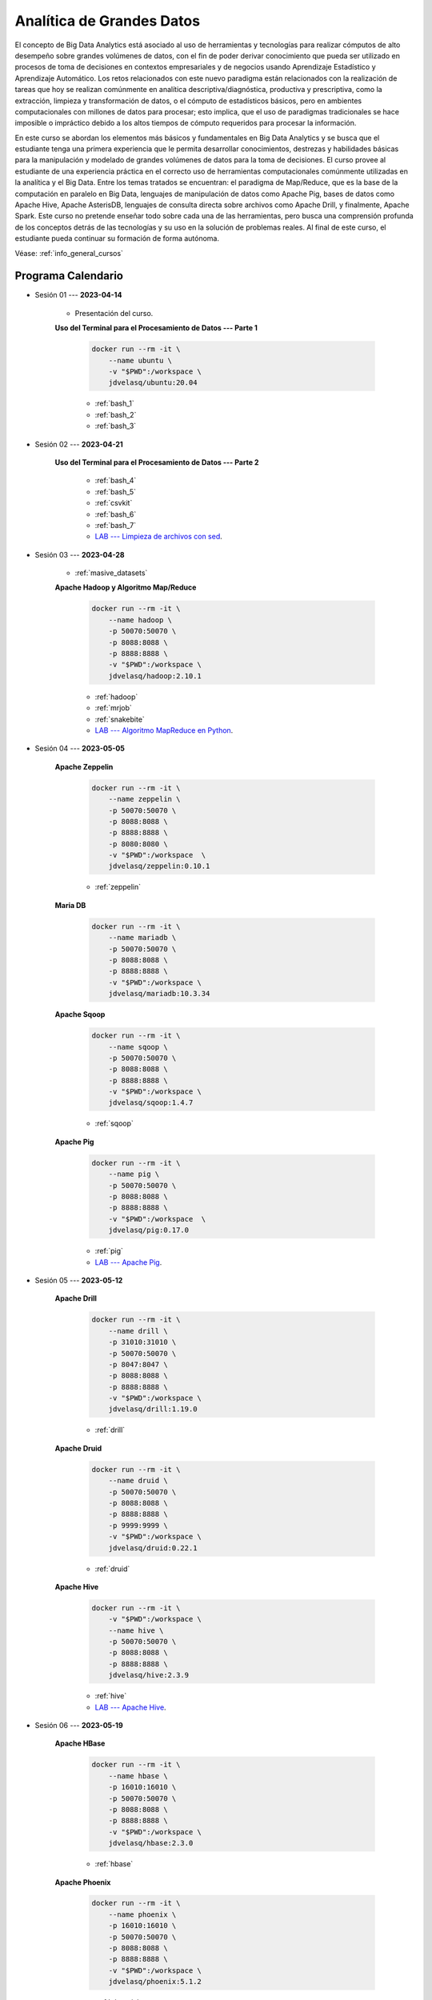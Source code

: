 Analítica de Grandes Datos
=========================================================================================

.. raw:: html

   <hr style="height:2px;border-width:0;color:gray;background-color:gray">


El concepto de Big Data Analytics está asociado al uso de herramientas y tecnologías para realizar cómputos de alto desempeño sobre grandes volúmenes de datos, con el fin de poder derivar conocimiento que pueda ser utilizado en procesos de toma de decisiones en contextos empresariales y de negocios usando Aprendizaje Estadístico y Aprendizaje Automático. Los retos relacionados con este nuevo paradigma están relacionados con la realización de tareas que hoy se realizan comúnmente en analítica descriptiva/diagnóstica, productiva y prescriptiva, como la extracción, limpieza y transformación de datos, o el cómputo de estadísticos básicos, pero en ambientes computacionales con millones de datos para procesar; esto implica, que el uso de paradigmas tradicionales se hace imposible o impráctico debido a los altos tiempos de cómputo requeridos para procesar la información. 

En este curso se abordan los elementos más básicos y fundamentales en Big Data Analytics y se busca que el estudiante tenga una primera experiencia que le permita desarrollar conocimientos, destrezas y habilidades básicas para la manipulación y modelado de grandes volúmenes de datos para la toma de decisiones. El curso provee al estudiante de una experiencia práctica en el correcto uso de herramientas computacionales comúnmente utilizadas en la analítica y el Big Data. Entre los temas tratados se encuentran: el paradigma de Map/Reduce, que es la base de la computación en paralelo en Big Data, lenguajes de manipulación de datos como Apache Pig, bases de datos como Apache Hive, Apache AsterisDB, lenguajes de consulta directa sobre archivos como Apache Drill, y finalmente, Apache Spark. Este curso no pretende enseñar todo sobre cada una de las herramientas, pero busca una comprensión profunda de los conceptos detrás de las tecnologías y su uso en la solución de problemas reales. Al final de este curso, el estudiante pueda continuar su formación de forma autónoma.

Véase:  :ref:`info_general_cursos`

.. raw:: html

   <hr style="height:2px;border-width:0;color:gray;background-color:gray">


Programa Calendario
^^^^^^^^^^^^^^^^^^^^^^^^^^^^^^^^^^^^^^^^^^^^^^^^^^^^^^^^^^^^^^^^^^^^^^^^^^^^^^^^^^^^^^^^^

* Sesión 01 --- **2023-04-14**


    * Presentación del curso.

    **Uso del Terminal para el Procesamiento de Datos --- Parte 1**

        .. code:: bash

                docker run --rm -it \
                    --name ubuntu \
                    -v "$PWD":/workspace \
                    jdvelasq/ubuntu:20.04


        * :ref:`bash_1`

        * :ref:`bash_2`

        * :ref:`bash_3`


.. ......................................................................................

* Sesión 02 --- **2023-04-21**

    **Uso del Terminal para el Procesamiento de Datos --- Parte 2**

        * :ref:`bash_4`

        * :ref:`bash_5`

        * :ref:`csvkit`

        * :ref:`bash_6`

        * :ref:`bash_7`

        * `LAB --- Limpieza de archivos con sed <https://classroom.github.com/a/2pSb_67S>`_.

.. ......................................................................................

* Sesión 03 --- **2023-04-28**

    * :ref:`masive_datasets`
    
    **Apache Hadoop y Algoritmo Map/Reduce**

        .. code:: bash

                docker run --rm -it \
                    --name hadoop \
                    -p 50070:50070 \
                    -p 8088:8088 \
                    -p 8888:8888 \
                    -v "$PWD":/workspace \
                    jdvelasq/hadoop:2.10.1

        * :ref:`hadoop`

        * :ref:`mrjob`

        * :ref:`snakebite`

        * `LAB --- Algoritmo MapReduce en Python <https://classroom.github.com/a/C1Ti2RTw>`_.

.. ......................................................................................

* Sesión 04 --- **2023-05-05**

    **Apache Zeppelin**

        .. code:: bash

                docker run --rm -it \
                    --name zeppelin \
                    -p 50070:50070 \
                    -p 8088:8088 \
                    -p 8888:8888 \
                    -p 8080:8080 \
                    -v "$PWD":/workspace  \
                    jdvelasq/zeppelin:0.10.1            


        * :ref:`zeppelin`


    
    **Maria DB**

        .. code:: bash

                docker run --rm -it \
                    --name mariadb \
                    -p 50070:50070 \
                    -p 8088:8088 \
                    -p 8888:8888 \
                    -v "$PWD":/workspace \
                    jdvelasq/mariadb:10.3.34

        .. toctree::
            :maxdepth: 1
            :glob:

            /notebooks/mariadb/1-*


    **Apache Sqoop**

        .. code:: bash

                docker run --rm -it \
                    --name sqoop \
                    -p 50070:50070 \
                    -p 8088:8088 \
                    -p 8888:8888 \
                    -v "$PWD":/workspace \
                    jdvelasq/sqoop:1.4.7            

        * :ref:`sqoop`


    **Apache Pig**

        .. code:: bash

                docker run --rm -it \
                    --name pig \
                    -p 50070:50070 \
                    -p 8088:8088 \
                    -p 8888:8888 \
                    -v "$PWD":/workspace  \
                    jdvelasq/pig:0.17.0


        * :ref:`pig`

        * `LAB --- Apache Pig <https://classroom.github.com/a/EjViQnqQ>`_.

.. ......................................................................................

* Sesión 05 --- **2023-05-12**

    **Apache Drill**

        .. code:: bash

            docker run --rm -it \
                --name drill \
                -p 31010:31010 \
                -p 50070:50070 \
                -p 8047:8047 \
                -p 8088:8088 \
                -p 8888:8888 \
                -v "$PWD":/workspace \
                jdvelasq/drill:1.19.0


        * :ref:`drill`


    **Apache Druid**

        .. code:: bash

                docker run --rm -it \
                    --name druid \
                    -p 50070:50070 \
                    -p 8088:8088 \
                    -p 8888:8888 \
                    -p 9999:9999 \
                    -v "$PWD":/workspace \
                    jdvelasq/druid:0.22.1


        * :ref:`druid`


    **Apache Hive**

        .. code:: bash

                docker run --rm -it \
                    -v "$PWD":/workspace \
                    --name hive \
                    -p 50070:50070 \
                    -p 8088:8088 \
                    -p 8888:8888 \
                    jdvelasq/hive:2.3.9            


        * :ref:`hive`

        * `LAB --- Apache Hive <https://classroom.github.com/a/XMSXISr5>`_.

.. ......................................................................................

* Sesión 06 --- **2023-05-19**

    **Apache HBase**

        .. code:: bash

                docker run --rm -it \
                    --name hbase \
                    -p 16010:16010 \
                    -p 50070:50070 \
                    -p 8088:8088 \
                    -p 8888:8888 \
                    -v "$PWD":/workspace \
                    jdvelasq/hbase:2.3.0

        * :ref:`hbase`

    **Apache Phoenix**

        .. code:: bash

                docker run --rm -it \
                    --name phoenix \
                    -p 16010:16010 \
                    -p 50070:50070 \
                    -p 8088:8088 \
                    -p 8888:8888 \
                    -v "$PWD":/workspace \
                    jdvelasq/phoenix:5.1.2


        * :ref:`phoenix`


    **Apache Spark RDD**

        .. code:: bash

                docker run --rm -it \
                    --name spark \
                    -p 4040:4040 \
                    -p 50070:50070 \
                    -p 8088:8088 \
                    -p 8888:8888 \
                    -v "$PWD":/workspace \
                    jdvelasq/spark:3.1.3

        * :ref:`pyspark_intro`

    **Aprendizaje de Máquinas en Apache Spark RDD**

        * :ref:`pyspark_mllib_rdd`

.. ......................................................................................

* Sesión 07 --- **2023-05-26**

    **Apache Spark QL**

        * :ref:`pyspark_ql`

    **Aprendizaje de Máquinas con Apache Spark ML**

        * :ref:`pyspark_mllib_1`

        * :ref:`pyspark_mllib_2`

        * :ref:`pyspark_mllib_3`

        * :ref:`pyspark_streaming`


.. ......................................................................................
..
..     #####  #####
..     #   #  #   #
..     #   #  #####
..     #   #  #   #
..     #####  #####

.. raw:: html

   <hr style="height:6px;border-width:0;color:gray;background-color:gray">

* Sesión 08 --- **2023-06-02**

    * TensorFlow

